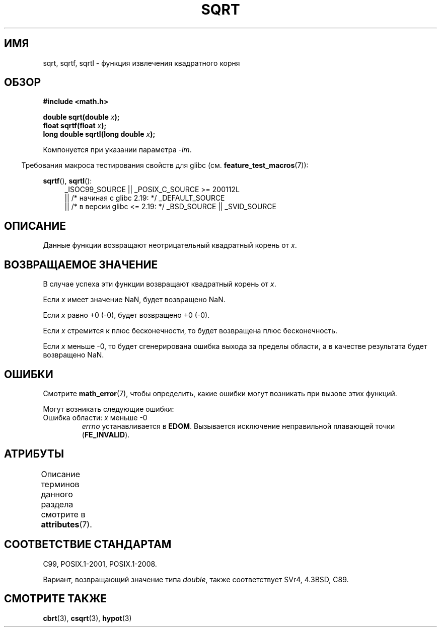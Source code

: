 .\" -*- mode: troff; coding: UTF-8 -*-
.\" Copyright 1993 David Metcalfe (david@prism.demon.co.uk)
.\" and Copyright 2008, Linux Foundation, written by Michael Kerrisk
.\"     <mtk.manpages@gmail.com>
.\"
.\" %%%LICENSE_START(VERBATIM)
.\" Permission is granted to make and distribute verbatim copies of this
.\" manual provided the copyright notice and this permission notice are
.\" preserved on all copies.
.\"
.\" Permission is granted to copy and distribute modified versions of this
.\" manual under the conditions for verbatim copying, provided that the
.\" entire resulting derived work is distributed under the terms of a
.\" permission notice identical to this one.
.\"
.\" Since the Linux kernel and libraries are constantly changing, this
.\" manual page may be incorrect or out-of-date.  The author(s) assume no
.\" responsibility for errors or omissions, or for damages resulting from
.\" the use of the information contained herein.  The author(s) may not
.\" have taken the same level of care in the production of this manual,
.\" which is licensed free of charge, as they might when working
.\" professionally.
.\"
.\" Formatted or processed versions of this manual, if unaccompanied by
.\" the source, must acknowledge the copyright and authors of this work.
.\" %%%LICENSE_END
.\"
.\" References consulted:
.\"     Linux libc source code
.\"     Lewine's _POSIX Programmer's Guide_ (O'Reilly & Associates, 1991)
.\"     386BSD man pages
.\" Modified 1993-07-24 by Rik Faith (faith@cs.unc.edu)
.\" Modified 2002-07-27 by Walter Harms
.\" 	(walter.harms@informatik.uni-oldenburg.de)
.\"*******************************************************************
.\"
.\" This file was generated with po4a. Translate the source file.
.\"
.\"*******************************************************************
.TH SQRT 3 2017\-09\-15 "" "Руководство программиста Linux"
.SH ИМЯ
sqrt, sqrtf, sqrtl \- функция извлечения квадратного корня
.SH ОБЗОР
.nf
\fB#include <math.h>\fP
.PP
\fBdouble sqrt(double \fP\fIx\fP\fB);\fP
\fBfloat sqrtf(float \fP\fIx\fP\fB);\fP
\fBlong double sqrtl(long double \fP\fIx\fP\fB);\fP
.fi
.PP
Компонуется при указании параметра \fI\-lm\fP.
.PP
.in -4n
Требования макроса тестирования свойств для glibc
(см. \fBfeature_test_macros\fP(7)):
.in
.PP
.ad l
\fBsqrtf\fP(), \fBsqrtl\fP():
.RS 4
_ISOC99_SOURCE || _POSIX_C_SOURCE\ >=\ 200112L
    || /* начиная с glibc 2.19: */ _DEFAULT_SOURCE
    || /* в версии glibc <= 2.19: */ _BSD_SOURCE || _SVID_SOURCE
.RE
.ad
.SH ОПИСАНИЕ
Данные функции возвращают неотрицательный квадратный корень от \fIx\fP.
.SH "ВОЗВРАЩАЕМОЕ ЗНАЧЕНИЕ"
В случае успеха эти функции возвращают квадратный корень от \fIx\fP.
.PP
Если \fIx\fP имеет значение NaN, будет возвращено NaN.
.PP
Если \fIx\fP равно +0 (\-0), будет возвращено +0 (\-0).
.PP
Если \fIx\fP стремится к плюс бесконечности, то будет возвращена плюс
бесконечность.
.PP
Если \fIx\fP меньше \-0, то будет сгенерирована ошибка выхода за пределы
области, а в качестве результата будет возвращено NaN.
.SH ОШИБКИ
Смотрите \fBmath_error\fP(7), чтобы определить, какие ошибки могут возникать
при вызове этих функций.
.PP
Могут возникать следующие ошибки:
.TP 
Ошибка области: \fIx\fP меньше \-0
\fIerrno\fP устанавливается в \fBEDOM\fP. Вызывается исключение неправильной
плавающей точки (\fBFE_INVALID\fP).
.SH АТРИБУТЫ
Описание терминов данного раздела смотрите в \fBattributes\fP(7).
.TS
allbox;
lbw24 lb lb
l l l.
Интерфейс	Атрибут	Значение
T{
\fBsqrt\fP(),
\fBsqrtf\fP(),
\fBsqrtl\fP()
T}	Безвредность в нитях	MT\-Safe
.TE
.SH "СООТВЕТСТВИЕ СТАНДАРТАМ"
C99, POSIX.1\-2001, POSIX.1\-2008.
.PP
Вариант, возвращающий значение типа \fIdouble\fP, также соответствует SVr4,
4.3BSD, C89.
.SH "СМОТРИТЕ ТАКЖЕ"
\fBcbrt\fP(3), \fBcsqrt\fP(3), \fBhypot\fP(3)
